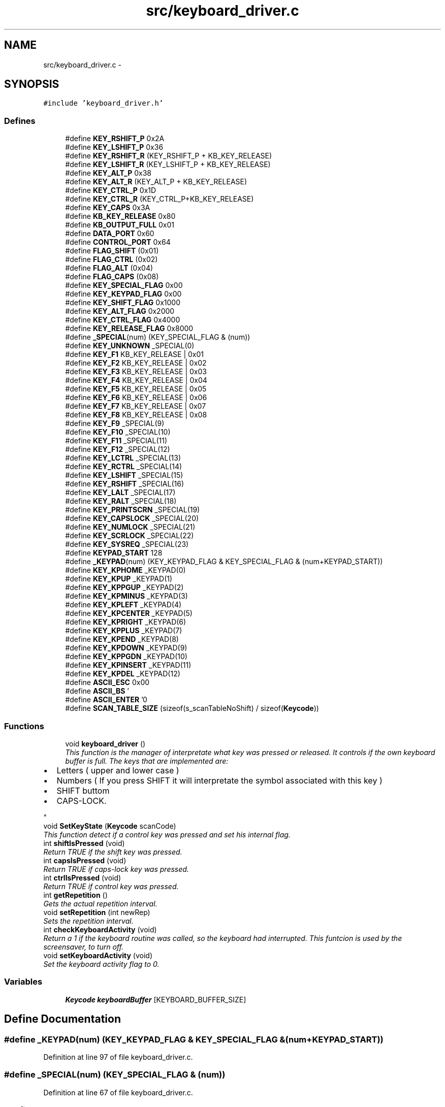 .TH "src/keyboard_driver.c" 3 "18 May 2010" "Version 1.0" "flying-high" \" -*- nroff -*-
.ad l
.nh
.SH NAME
src/keyboard_driver.c \- 
.SH SYNOPSIS
.br
.PP
\fC#include 'keyboard_driver.h'\fP
.br

.SS "Defines"

.in +1c
.ti -1c
.RI "#define \fBKEY_RSHIFT_P\fP   0x2A"
.br
.ti -1c
.RI "#define \fBKEY_LSHIFT_P\fP   0x36"
.br
.ti -1c
.RI "#define \fBKEY_RSHIFT_R\fP   (KEY_RSHIFT_P + KB_KEY_RELEASE)"
.br
.ti -1c
.RI "#define \fBKEY_LSHIFT_R\fP   (KEY_LSHIFT_P + KB_KEY_RELEASE)"
.br
.ti -1c
.RI "#define \fBKEY_ALT_P\fP   0x38"
.br
.ti -1c
.RI "#define \fBKEY_ALT_R\fP   (KEY_ALT_P + KB_KEY_RELEASE)"
.br
.ti -1c
.RI "#define \fBKEY_CTRL_P\fP   0x1D"
.br
.ti -1c
.RI "#define \fBKEY_CTRL_R\fP   (KEY_CTRL_P+KB_KEY_RELEASE)"
.br
.ti -1c
.RI "#define \fBKEY_CAPS\fP   0x3A"
.br
.ti -1c
.RI "#define \fBKB_KEY_RELEASE\fP   0x80"
.br
.ti -1c
.RI "#define \fBKB_OUTPUT_FULL\fP   0x01"
.br
.ti -1c
.RI "#define \fBDATA_PORT\fP   0x60"
.br
.ti -1c
.RI "#define \fBCONTROL_PORT\fP   0x64"
.br
.ti -1c
.RI "#define \fBFLAG_SHIFT\fP   (0x01)"
.br
.ti -1c
.RI "#define \fBFLAG_CTRL\fP   (0x02)"
.br
.ti -1c
.RI "#define \fBFLAG_ALT\fP   (0x04)"
.br
.ti -1c
.RI "#define \fBFLAG_CAPS\fP   (0x08)"
.br
.ti -1c
.RI "#define \fBKEY_SPECIAL_FLAG\fP   0x00"
.br
.ti -1c
.RI "#define \fBKEY_KEYPAD_FLAG\fP   0x00"
.br
.ti -1c
.RI "#define \fBKEY_SHIFT_FLAG\fP   0x1000"
.br
.ti -1c
.RI "#define \fBKEY_ALT_FLAG\fP   0x2000"
.br
.ti -1c
.RI "#define \fBKEY_CTRL_FLAG\fP   0x4000"
.br
.ti -1c
.RI "#define \fBKEY_RELEASE_FLAG\fP   0x8000"
.br
.ti -1c
.RI "#define \fB_SPECIAL\fP(num)   (KEY_SPECIAL_FLAG & (num))"
.br
.ti -1c
.RI "#define \fBKEY_UNKNOWN\fP   _SPECIAL(0)"
.br
.ti -1c
.RI "#define \fBKEY_F1\fP   KB_KEY_RELEASE | 0x01"
.br
.ti -1c
.RI "#define \fBKEY_F2\fP   KB_KEY_RELEASE | 0x02"
.br
.ti -1c
.RI "#define \fBKEY_F3\fP   KB_KEY_RELEASE | 0x03"
.br
.ti -1c
.RI "#define \fBKEY_F4\fP   KB_KEY_RELEASE | 0x04"
.br
.ti -1c
.RI "#define \fBKEY_F5\fP   KB_KEY_RELEASE | 0x05"
.br
.ti -1c
.RI "#define \fBKEY_F6\fP   KB_KEY_RELEASE | 0x06"
.br
.ti -1c
.RI "#define \fBKEY_F7\fP   KB_KEY_RELEASE | 0x07"
.br
.ti -1c
.RI "#define \fBKEY_F8\fP   KB_KEY_RELEASE | 0x08"
.br
.ti -1c
.RI "#define \fBKEY_F9\fP   _SPECIAL(9)"
.br
.ti -1c
.RI "#define \fBKEY_F10\fP   _SPECIAL(10)"
.br
.ti -1c
.RI "#define \fBKEY_F11\fP   _SPECIAL(11)"
.br
.ti -1c
.RI "#define \fBKEY_F12\fP   _SPECIAL(12)"
.br
.ti -1c
.RI "#define \fBKEY_LCTRL\fP   _SPECIAL(13)"
.br
.ti -1c
.RI "#define \fBKEY_RCTRL\fP   _SPECIAL(14)"
.br
.ti -1c
.RI "#define \fBKEY_LSHIFT\fP   _SPECIAL(15)"
.br
.ti -1c
.RI "#define \fBKEY_RSHIFT\fP   _SPECIAL(16)"
.br
.ti -1c
.RI "#define \fBKEY_LALT\fP   _SPECIAL(17)"
.br
.ti -1c
.RI "#define \fBKEY_RALT\fP   _SPECIAL(18)"
.br
.ti -1c
.RI "#define \fBKEY_PRINTSCRN\fP   _SPECIAL(19)"
.br
.ti -1c
.RI "#define \fBKEY_CAPSLOCK\fP   _SPECIAL(20)"
.br
.ti -1c
.RI "#define \fBKEY_NUMLOCK\fP   _SPECIAL(21)"
.br
.ti -1c
.RI "#define \fBKEY_SCRLOCK\fP   _SPECIAL(22)"
.br
.ti -1c
.RI "#define \fBKEY_SYSREQ\fP   _SPECIAL(23)"
.br
.ti -1c
.RI "#define \fBKEYPAD_START\fP   128"
.br
.ti -1c
.RI "#define \fB_KEYPAD\fP(num)   (KEY_KEYPAD_FLAG & KEY_SPECIAL_FLAG & (num+KEYPAD_START))"
.br
.ti -1c
.RI "#define \fBKEY_KPHOME\fP   _KEYPAD(0)"
.br
.ti -1c
.RI "#define \fBKEY_KPUP\fP   _KEYPAD(1)"
.br
.ti -1c
.RI "#define \fBKEY_KPPGUP\fP   _KEYPAD(2)"
.br
.ti -1c
.RI "#define \fBKEY_KPMINUS\fP   _KEYPAD(3)"
.br
.ti -1c
.RI "#define \fBKEY_KPLEFT\fP   _KEYPAD(4)"
.br
.ti -1c
.RI "#define \fBKEY_KPCENTER\fP   _KEYPAD(5)"
.br
.ti -1c
.RI "#define \fBKEY_KPRIGHT\fP   _KEYPAD(6)"
.br
.ti -1c
.RI "#define \fBKEY_KPPLUS\fP   _KEYPAD(7)"
.br
.ti -1c
.RI "#define \fBKEY_KPEND\fP   _KEYPAD(8)"
.br
.ti -1c
.RI "#define \fBKEY_KPDOWN\fP   _KEYPAD(9)"
.br
.ti -1c
.RI "#define \fBKEY_KPPGDN\fP   _KEYPAD(10)"
.br
.ti -1c
.RI "#define \fBKEY_KPINSERT\fP   _KEYPAD(11)"
.br
.ti -1c
.RI "#define \fBKEY_KPDEL\fP   _KEYPAD(12)"
.br
.ti -1c
.RI "#define \fBASCII_ESC\fP   0x00"
.br
.ti -1c
.RI "#define \fBASCII_BS\fP   '\\b'"
.br
.ti -1c
.RI "#define \fBASCII_ENTER\fP   '\\n'"
.br
.ti -1c
.RI "#define \fBSCAN_TABLE_SIZE\fP   (sizeof(s_scanTableNoShift) / sizeof(\fBKeycode\fP))"
.br
.in -1c
.SS "Functions"

.in +1c
.ti -1c
.RI "void \fBkeyboard_driver\fP ()"
.br
.RI "\fIThis function is the manager of interpretate what key was pressed or released. It controls if the own keyboard buffer is full. The keys that are implemented are:
.IP "\(bu" 2
Letters ( upper and lower case )
.IP "\(bu" 2
Numbers ( If you press SHIFT it will interpretate the symbol associated with this key )
.IP "\(bu" 2
SHIFT buttom
.IP "\(bu" 2
CAPS-LOCK. 
.PP
\fP"
.ti -1c
.RI "void \fBSetKeyState\fP (\fBKeycode\fP scanCode)"
.br
.RI "\fIThis function detect if a control key was pressed and set his internal flag. \fP"
.ti -1c
.RI "int \fBshiftIsPressed\fP (void)"
.br
.RI "\fIReturn TRUE if the shift key was pressed. \fP"
.ti -1c
.RI "int \fBcapsIsPressed\fP (void)"
.br
.RI "\fIReturn TRUE if caps-lock key was pressed. \fP"
.ti -1c
.RI "int \fBctrlIsPressed\fP (void)"
.br
.RI "\fIReturn TRUE if control key was pressed. \fP"
.ti -1c
.RI "int \fBgetRepetition\fP ()"
.br
.RI "\fIGets the actual repetition interval. \fP"
.ti -1c
.RI "void \fBsetRepetition\fP (int newRep)"
.br
.RI "\fISets the repetition interval. \fP"
.ti -1c
.RI "int \fBcheckKeyboardActivity\fP (void)"
.br
.RI "\fIReturn a 1 if the keyboard routine was called, so the keyboard had interrupted. This funtcion is used by the screensaver, to turn off. \fP"
.ti -1c
.RI "void \fBsetKeyboardActivity\fP (void)"
.br
.RI "\fISet the keyboard activity flag to 0. \fP"
.in -1c
.SS "Variables"

.in +1c
.ti -1c
.RI "\fBKeycode\fP \fBkeyboardBuffer\fP [KEYBOARD_BUFFER_SIZE]"
.br
.in -1c
.SH "Define Documentation"
.PP 
.SS "#define _KEYPAD(num)   (KEY_KEYPAD_FLAG & KEY_SPECIAL_FLAG & (num+KEYPAD_START))"
.PP
Definition at line 97 of file keyboard_driver.c.
.SS "#define _SPECIAL(num)   (KEY_SPECIAL_FLAG & (num))"
.PP
Definition at line 67 of file keyboard_driver.c.
.SS "#define ASCII_BS   '\\b'"
.PP
Definition at line 113 of file keyboard_driver.c.
.SS "#define ASCII_ENTER   '\\n'"
.PP
Definition at line 114 of file keyboard_driver.c.
.SS "#define ASCII_ESC   0x00"
.PP
Definition at line 112 of file keyboard_driver.c.
.SS "#define CONTROL_PORT   0x64"
.PP
Definition at line 46 of file keyboard_driver.c.
.SS "#define DATA_PORT   0x60"
.PP
Definition at line 45 of file keyboard_driver.c.
.SS "#define FLAG_ALT   (0x04)"
.PP
Definition at line 53 of file keyboard_driver.c.
.SS "#define FLAG_CAPS   (0x08)"
.PP
Definition at line 54 of file keyboard_driver.c.
.SS "#define FLAG_CTRL   (0x02)"
.PP
Definition at line 52 of file keyboard_driver.c.
.SS "#define FLAG_SHIFT   (0x01)"
.PP
Definition at line 51 of file keyboard_driver.c.
.SS "#define KB_KEY_RELEASE   0x80"
.PP
Definition at line 42 of file keyboard_driver.c.
.SS "#define KB_OUTPUT_FULL   0x01"
.PP
Definition at line 43 of file keyboard_driver.c.
.SS "#define KEY_ALT_FLAG   0x2000"
.PP
Definition at line 59 of file keyboard_driver.c.
.SS "#define KEY_ALT_P   0x38"
.PP
Definition at line 36 of file keyboard_driver.c.
.SS "#define KEY_ALT_R   (KEY_ALT_P + KB_KEY_RELEASE)"
.PP
Definition at line 37 of file keyboard_driver.c.
.SS "#define KEY_CAPS   0x3A"
.PP
Definition at line 40 of file keyboard_driver.c.
.SS "#define KEY_CAPSLOCK   _SPECIAL(20)"
.PP
Definition at line 88 of file keyboard_driver.c.
.SS "#define KEY_CTRL_FLAG   0x4000"
.PP
Definition at line 60 of file keyboard_driver.c.
.SS "#define KEY_CTRL_P   0x1D"
.PP
Definition at line 38 of file keyboard_driver.c.
.SS "#define KEY_CTRL_R   (KEY_CTRL_P+KB_KEY_RELEASE)"
.PP
Definition at line 39 of file keyboard_driver.c.
.SS "#define KEY_F1   KB_KEY_RELEASE | 0x01"
.PP
Definition at line 69 of file keyboard_driver.c.
.SS "#define KEY_F10   _SPECIAL(10)"
.PP
Definition at line 78 of file keyboard_driver.c.
.SS "#define KEY_F11   _SPECIAL(11)"
.PP
Definition at line 79 of file keyboard_driver.c.
.SS "#define KEY_F12   _SPECIAL(12)"
.PP
Definition at line 80 of file keyboard_driver.c.
.SS "#define KEY_F2   KB_KEY_RELEASE | 0x02"
.PP
Definition at line 70 of file keyboard_driver.c.
.SS "#define KEY_F3   KB_KEY_RELEASE | 0x03"
.PP
Definition at line 71 of file keyboard_driver.c.
.SS "#define KEY_F4   KB_KEY_RELEASE | 0x04"
.PP
Definition at line 72 of file keyboard_driver.c.
.SS "#define KEY_F5   KB_KEY_RELEASE | 0x05"
.PP
Definition at line 73 of file keyboard_driver.c.
.SS "#define KEY_F6   KB_KEY_RELEASE | 0x06"
.PP
Definition at line 74 of file keyboard_driver.c.
.SS "#define KEY_F7   KB_KEY_RELEASE | 0x07"
.PP
Definition at line 75 of file keyboard_driver.c.
.SS "#define KEY_F8   KB_KEY_RELEASE | 0x08"
.PP
Definition at line 76 of file keyboard_driver.c.
.SS "#define KEY_F9   _SPECIAL(9)"
.PP
Definition at line 77 of file keyboard_driver.c.
.SS "#define KEY_KEYPAD_FLAG   0x00"
.PP
Definition at line 57 of file keyboard_driver.c.
.SS "#define KEY_KPCENTER   _KEYPAD(5)"
.PP
Definition at line 103 of file keyboard_driver.c.
.SS "#define KEY_KPDEL   _KEYPAD(12)"
.PP
Definition at line 110 of file keyboard_driver.c.
.SS "#define KEY_KPDOWN   _KEYPAD(9)"
.PP
Definition at line 107 of file keyboard_driver.c.
.SS "#define KEY_KPEND   _KEYPAD(8)"
.PP
Definition at line 106 of file keyboard_driver.c.
.SS "#define KEY_KPHOME   _KEYPAD(0)"
.PP
Definition at line 98 of file keyboard_driver.c.
.SS "#define KEY_KPINSERT   _KEYPAD(11)"
.PP
Definition at line 109 of file keyboard_driver.c.
.SS "#define KEY_KPLEFT   _KEYPAD(4)"
.PP
Definition at line 102 of file keyboard_driver.c.
.SS "#define KEY_KPMINUS   _KEYPAD(3)"
.PP
Definition at line 101 of file keyboard_driver.c.
.SS "#define KEY_KPPGDN   _KEYPAD(10)"
.PP
Definition at line 108 of file keyboard_driver.c.
.SS "#define KEY_KPPGUP   _KEYPAD(2)"
.PP
Definition at line 100 of file keyboard_driver.c.
.SS "#define KEY_KPPLUS   _KEYPAD(7)"
.PP
Definition at line 105 of file keyboard_driver.c.
.SS "#define KEY_KPRIGHT   _KEYPAD(6)"
.PP
Definition at line 104 of file keyboard_driver.c.
.SS "#define KEY_KPUP   _KEYPAD(1)"
.PP
Definition at line 99 of file keyboard_driver.c.
.SS "#define KEY_LALT   _SPECIAL(17)"
.PP
Definition at line 85 of file keyboard_driver.c.
.SS "#define KEY_LCTRL   _SPECIAL(13)"
.PP
Definition at line 81 of file keyboard_driver.c.
.SS "#define KEY_LSHIFT   _SPECIAL(15)"
.PP
Definition at line 83 of file keyboard_driver.c.
.SS "#define KEY_LSHIFT_P   0x36"
.PP
Definition at line 33 of file keyboard_driver.c.
.SS "#define KEY_LSHIFT_R   (KEY_LSHIFT_P + KB_KEY_RELEASE)"
.PP
Definition at line 35 of file keyboard_driver.c.
.SS "#define KEY_NUMLOCK   _SPECIAL(21)"
.PP
Definition at line 89 of file keyboard_driver.c.
.SS "#define KEY_PRINTSCRN   _SPECIAL(19)"
.PP
Definition at line 87 of file keyboard_driver.c.
.SS "#define KEY_RALT   _SPECIAL(18)"
.PP
Definition at line 86 of file keyboard_driver.c.
.SS "#define KEY_RCTRL   _SPECIAL(14)"
.PP
Definition at line 82 of file keyboard_driver.c.
.SS "#define KEY_RELEASE_FLAG   0x8000"
.PP
Definition at line 61 of file keyboard_driver.c.
.SS "#define KEY_RSHIFT   _SPECIAL(16)"
.PP
Definition at line 84 of file keyboard_driver.c.
.SS "#define KEY_RSHIFT_P   0x2A"
.PP
Definition at line 32 of file keyboard_driver.c.
.SS "#define KEY_RSHIFT_R   (KEY_RSHIFT_P + KB_KEY_RELEASE)"
.PP
Definition at line 34 of file keyboard_driver.c.
.SS "#define KEY_SCRLOCK   _SPECIAL(22)"
.PP
Definition at line 90 of file keyboard_driver.c.
.SS "#define KEY_SHIFT_FLAG   0x1000"
.PP
Definition at line 58 of file keyboard_driver.c.
.SS "#define KEY_SPECIAL_FLAG   0x00"
.PP
Definition at line 56 of file keyboard_driver.c.
.SS "#define KEY_SYSREQ   _SPECIAL(23)"
.PP
Definition at line 91 of file keyboard_driver.c.
.SS "#define KEY_UNKNOWN   _SPECIAL(0)"
.PP
Definition at line 68 of file keyboard_driver.c.
.SS "#define KEYPAD_START   128"
.PP
Definition at line 96 of file keyboard_driver.c.
.SS "#define SCAN_TABLE_SIZE   (sizeof(s_scanTableNoShift) / sizeof(\fBKeycode\fP))"
.PP
Definition at line 144 of file keyboard_driver.c.
.SH "Function Documentation"
.PP 
.SS "int capsIsPressed (void)"
.PP
Return TRUE if caps-lock key was pressed. 
.PP
Definition at line 276 of file keyboard_driver.c.
.SS "int checkKeyboardActivity (void)"
.PP
Return a 1 if the keyboard routine was called, so the keyboard had interrupted. This funtcion is used by the screensaver, to turn off. 
.PP
Definition at line 296 of file keyboard_driver.c.
.SS "int ctrlIsPressed (void)"
.PP
Return TRUE if control key was pressed. 
.PP
Definition at line 281 of file keyboard_driver.c.
.SS "int getRepetition (void)"
.PP
Gets the actual repetition interval. \fBReturns:\fP
.RS 4
The actual repetition interval. 
.RE
.PP

.PP
Definition at line 286 of file keyboard_driver.c.
.SS "void keyboard_driver (void)"
.PP
This function is the manager of interpretate what key was pressed or released. It controls if the own keyboard buffer is full. The keys that are implemented are:
.IP "\(bu" 2
Letters ( upper and lower case )
.IP "\(bu" 2
Numbers ( If you press SHIFT it will interpretate the symbol associated with this key )
.IP "\(bu" 2
SHIFT buttom
.IP "\(bu" 2
CAPS-LOCK. 
.PP

.PP
Definition at line 188 of file keyboard_driver.c.
.SS "void setKeyboardActivity (void)"
.PP
Set the keyboard activity flag to 0. 
.PP
Definition at line 306 of file keyboard_driver.c.
.SS "void SetKeyState (\fBKeycode\fP scanCode)"
.PP
This function detect if a control key was pressed and set his internal flag. 
.PP
Definition at line 248 of file keyboard_driver.c.
.SS "void setRepetition (int newRep)"
.PP
Sets the repetition interval. \fBParameters:\fP
.RS 4
\fInewRep\fP The new repetition value. 
.RE
.PP

.PP
Definition at line 291 of file keyboard_driver.c.
.SS "int shiftIsPressed (void)"
.PP
Return TRUE if the shift key was pressed. 
.PP
Definition at line 271 of file keyboard_driver.c.
.SH "Variable Documentation"
.PP 
.SS "\fBKeycode\fP \fBkeyboardBuffer\fP[KEYBOARD_BUFFER_SIZE]"
.PP
Definition at line 180 of file keyboard_driver.c.
.SH "Author"
.PP 
Generated automatically by Doxygen for flying-high from the source code.
